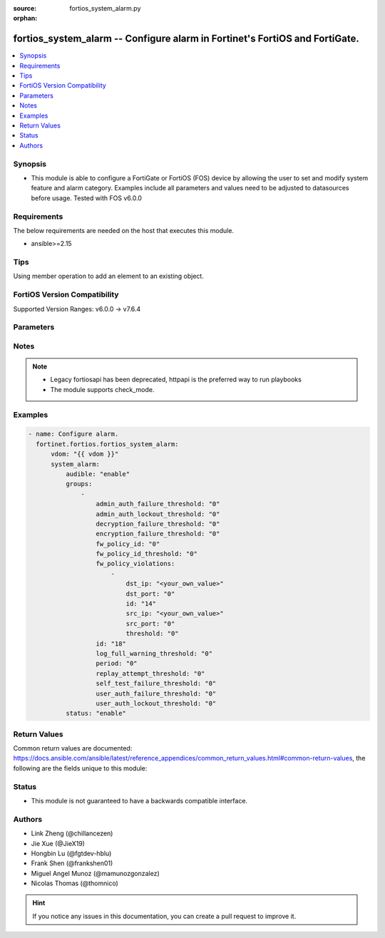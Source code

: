 :source: fortios_system_alarm.py

:orphan:

.. fortios_system_alarm:

fortios_system_alarm -- Configure alarm in Fortinet's FortiOS and FortiGate.
++++++++++++++++++++++++++++++++++++++++++++++++++++++++++++++++++++++++++++

.. versionadded:: 2.0.0

.. contents::
   :local:
   :depth: 1


Synopsis
--------
- This module is able to configure a FortiGate or FortiOS (FOS) device by allowing the user to set and modify system feature and alarm category. Examples include all parameters and values need to be adjusted to datasources before usage. Tested with FOS v6.0.0



Requirements
------------
The below requirements are needed on the host that executes this module.

- ansible>=2.15


Tips
----
Using member operation to add an element to an existing object.

FortiOS Version Compatibility
-----------------------------
Supported Version Ranges: v6.0.0 -> v7.6.4


Parameters
----------


.. raw:: html

    <ul>
    <li> <span class="li-head">access_token</span> - Token-based authentication. Generated from GUI of Fortigate. <span class="li-normal">type: str</span> <span class="li-required">required: false</span> </li>
    <li> <span class="li-head">enable_log</span> - Enable/Disable logging for task. <span class="li-normal">type: bool</span> <span class="li-required">required: false</span> <span class="li-normal">default: False</span> </li>
    <li> <span class="li-head">vdom</span> - Virtual domain, among those defined previously. A vdom is a virtual instance of the FortiGate that can be configured and used as a different unit. <span class="li-normal">type: str</span> <span class="li-normal">default: root</span> </li>
    <li> <span class="li-head">member_path</span> - Member attribute path to operate on. <span class="li-normal">type: str</span> </li>
    <li> <span class="li-head">member_state</span> - Add or delete a member under specified attribute path. <span class="li-normal">type: str</span> <span class="li-normal">choices: present, absent</span> </li>
    <li> <span class="li-head">system_alarm</span> - Configure alarm. <span class="li-normal">type: dict</span>
 <a id='label0' href="javascript:ContentClick('label1', 'label0');" onmouseover="ContentPreview('label1');" onmouseout="ContentUnpreview('label1');" title="click to collapse or expand..."> more... </a>
 <div id="label1" style="display:none">
 <table border="1">
 <tr>
 <td></td><td colspan="1">Supported Version Ranges</td>
 </tr>
 <tr>
 <td>system_alarm</td>
 <td><code class="docutils literal notranslate">v6.0.0 -> 7.6.4 </code></td>
 </tr>
 </table>
 </div>
 </li>
        <ul class="ul-self">
        <li> <span class="li-head">audible</span> - Enable/disable audible alarm. <span class="li-normal">type: str</span> <span class="li-normal">choices: enable, disable</span>
 <a id='label2' href="javascript:ContentClick('label3', 'label2');" onmouseover="ContentPreview('label3');" onmouseout="ContentUnpreview('label3');" title="click to collapse or expand..."> more... </a>
 <div id="label3" style="display:none">
 <table border="1">
 <tr>
 <td></td>
 <td colspan="1">Supported Version Ranges</td>
 </tr>
 <tr>
 <td>audible</td>
 <td><code class="docutils literal notranslate">v6.0.0 -> 7.6.4 </code></td>
 </tr>
 <tr>
 <td>[enable]</td>
 <td><code class="docutils literal notranslate">v6.0.0 -> 7.6.4</code></td>
 <tr>
 <td>[disable]</td>
 <td><code class="docutils literal notranslate">v6.0.0 -> 7.6.4</code></td>
 </table>
 </div>
 </li>
        <li> <span class="li-head">groups</span> - Alarm groups. <span class="li-normal">type: list</span> <span style="font-family:'Courier New'" class="li-required">member_path: groups:id</span>
 <a id='label4' href="javascript:ContentClick('label5', 'label4');" onmouseover="ContentPreview('label5');" onmouseout="ContentUnpreview('label5');" title="click to collapse or expand..."> more... </a>
 <div id="label5" style="display:none">
 <table border="1">
 <tr>
 <td></td><td colspan="1">Supported Version Ranges</td>
 </tr>
 <tr>
 <td>groups</td>
 <td><code class="docutils literal notranslate">v6.0.0 -> 7.6.4 </code></td>
 </tr>
 </table>
 </div>
 </li>
            <ul class="ul-self">
            <li> <span class="li-head">admin_auth_failure_threshold</span> - Admin authentication failure threshold. <span class="li-normal">type: int</span>
 <a id='label6' href="javascript:ContentClick('label7', 'label6');" onmouseover="ContentPreview('label7');" onmouseout="ContentUnpreview('label7');" title="click to collapse or expand..."> more... </a>
 <div id="label7" style="display:none">
 <table border="1">
 <tr>
 <td></td>
 <td colspan="1">Supported Version Ranges</td>
 </tr>
 <tr>
 <td>admin_auth_failure_threshold</td>
 <td><code class="docutils literal notranslate">v6.0.0 -> 7.6.4 </code></td>
 </tr>
 </table>
 </div>
 </li>
            <li> <span class="li-head">admin_auth_lockout_threshold</span> - Admin authentication lockout threshold. <span class="li-normal">type: int</span>
 <a id='label8' href="javascript:ContentClick('label9', 'label8');" onmouseover="ContentPreview('label9');" onmouseout="ContentUnpreview('label9');" title="click to collapse or expand..."> more... </a>
 <div id="label9" style="display:none">
 <table border="1">
 <tr>
 <td></td>
 <td colspan="1">Supported Version Ranges</td>
 </tr>
 <tr>
 <td>admin_auth_lockout_threshold</td>
 <td><code class="docutils literal notranslate">v6.0.0 -> 7.6.4 </code></td>
 </tr>
 </table>
 </div>
 </li>
            <li> <span class="li-head">decryption_failure_threshold</span> - Decryption failure threshold. <span class="li-normal">type: int</span>
 <a id='label10' href="javascript:ContentClick('label11', 'label10');" onmouseover="ContentPreview('label11');" onmouseout="ContentUnpreview('label11');" title="click to collapse or expand..."> more... </a>
 <div id="label11" style="display:none">
 <table border="1">
 <tr>
 <td></td>
 <td colspan="1">Supported Version Ranges</td>
 </tr>
 <tr>
 <td>decryption_failure_threshold</td>
 <td><code class="docutils literal notranslate">v6.0.0 -> 7.6.4 </code></td>
 </tr>
 </table>
 </div>
 </li>
            <li> <span class="li-head">encryption_failure_threshold</span> - Encryption failure threshold. <span class="li-normal">type: int</span>
 <a id='label12' href="javascript:ContentClick('label13', 'label12');" onmouseover="ContentPreview('label13');" onmouseout="ContentUnpreview('label13');" title="click to collapse or expand..."> more... </a>
 <div id="label13" style="display:none">
 <table border="1">
 <tr>
 <td></td>
 <td colspan="1">Supported Version Ranges</td>
 </tr>
 <tr>
 <td>encryption_failure_threshold</td>
 <td><code class="docutils literal notranslate">v6.0.0 -> 7.6.4 </code></td>
 </tr>
 </table>
 </div>
 </li>
            <li> <span class="li-head">fw_policy_id</span> - Firewall policy ID. <span class="li-normal">type: int</span>
 <a id='label14' href="javascript:ContentClick('label15', 'label14');" onmouseover="ContentPreview('label15');" onmouseout="ContentUnpreview('label15');" title="click to collapse or expand..."> more... </a>
 <div id="label15" style="display:none">
 <table border="1">
 <tr>
 <td></td>
 <td colspan="1">Supported Version Ranges</td>
 </tr>
 <tr>
 <td>fw_policy_id</td>
 <td><code class="docutils literal notranslate">v6.0.0 -> 7.6.4 </code></td>
 </tr>
 </table>
 </div>
 </li>
            <li> <span class="li-head">fw_policy_id_threshold</span> - Firewall policy ID threshold. <span class="li-normal">type: int</span>
 <a id='label16' href="javascript:ContentClick('label17', 'label16');" onmouseover="ContentPreview('label17');" onmouseout="ContentUnpreview('label17');" title="click to collapse or expand..."> more... </a>
 <div id="label17" style="display:none">
 <table border="1">
 <tr>
 <td></td>
 <td colspan="1">Supported Version Ranges</td>
 </tr>
 <tr>
 <td>fw_policy_id_threshold</td>
 <td><code class="docutils literal notranslate">v6.0.0 -> 7.6.4 </code></td>
 </tr>
 </table>
 </div>
 </li>
            <li> <span class="li-head">fw_policy_violations</span> - Firewall policy violations. <span class="li-normal">type: list</span> <span style="font-family:'Courier New'" class="li-required">member_path: groups:id/fw_policy_violations:id</span>
 <a id='label18' href="javascript:ContentClick('label19', 'label18');" onmouseover="ContentPreview('label19');" onmouseout="ContentUnpreview('label19');" title="click to collapse or expand..."> more... </a>
 <div id="label19" style="display:none">
 <table border="1">
 <tr>
 <td></td><td colspan="1">Supported Version Ranges</td>
 </tr>
 <tr>
 <td>fw_policy_violations</td>
 <td><code class="docutils literal notranslate">v6.0.0 -> 7.6.4 </code></td>
 </tr>
 </table>
 </div>
 </li>
                <ul class="ul-self">
                <li> <span class="li-head">dst_ip</span> - Destination IP (0=all). <span class="li-normal">type: str</span>
 <a id='label20' href="javascript:ContentClick('label21', 'label20');" onmouseover="ContentPreview('label21');" onmouseout="ContentUnpreview('label21');" title="click to collapse or expand..."> more... </a>
 <div id="label21" style="display:none">
 <table border="1">
 <tr>
 <td></td>
 <td colspan="1">Supported Version Ranges</td>
 </tr>
 <tr>
 <td>dst_ip</td>
 <td><code class="docutils literal notranslate">v6.0.0 -> 7.6.4 </code></td>
 </tr>
 </table>
 </div>
 </li>
                <li> <span class="li-head">dst_port</span> - Destination port (0=all). <span class="li-normal">type: int</span>
 <a id='label22' href="javascript:ContentClick('label23', 'label22');" onmouseover="ContentPreview('label23');" onmouseout="ContentUnpreview('label23');" title="click to collapse or expand..."> more... </a>
 <div id="label23" style="display:none">
 <table border="1">
 <tr>
 <td></td>
 <td colspan="1">Supported Version Ranges</td>
 </tr>
 <tr>
 <td>dst_port</td>
 <td><code class="docutils literal notranslate">v6.0.0 -> 7.6.4 </code></td>
 </tr>
 </table>
 </div>
 </li>
                <li> <span class="li-head">id</span> - Firewall policy violations ID. see <a href='#notes'>Notes</a>. <span class="li-normal">type: int</span> <span class="li-required">required: true</span>
 <a id='label24' href="javascript:ContentClick('label25', 'label24');" onmouseover="ContentPreview('label25');" onmouseout="ContentUnpreview('label25');" title="click to collapse or expand..."> more... </a>
 <div id="label25" style="display:none">
 <table border="1">
 <tr>
 <td></td>
 <td colspan="1">Supported Version Ranges</td>
 </tr>
 <tr>
 <td>id</td>
 <td><code class="docutils literal notranslate">v6.0.0 -> 7.6.4 </code></td>
 </tr>
 </table>
 </div>
 </li>
                <li> <span class="li-head">src_ip</span> - Source IP (0=all). <span class="li-normal">type: str</span>
 <a id='label26' href="javascript:ContentClick('label27', 'label26');" onmouseover="ContentPreview('label27');" onmouseout="ContentUnpreview('label27');" title="click to collapse or expand..."> more... </a>
 <div id="label27" style="display:none">
 <table border="1">
 <tr>
 <td></td>
 <td colspan="1">Supported Version Ranges</td>
 </tr>
 <tr>
 <td>src_ip</td>
 <td><code class="docutils literal notranslate">v6.0.0 -> 7.6.4 </code></td>
 </tr>
 </table>
 </div>
 </li>
                <li> <span class="li-head">src_port</span> - Source port (0=all). <span class="li-normal">type: int</span>
 <a id='label28' href="javascript:ContentClick('label29', 'label28');" onmouseover="ContentPreview('label29');" onmouseout="ContentUnpreview('label29');" title="click to collapse or expand..."> more... </a>
 <div id="label29" style="display:none">
 <table border="1">
 <tr>
 <td></td>
 <td colspan="1">Supported Version Ranges</td>
 </tr>
 <tr>
 <td>src_port</td>
 <td><code class="docutils literal notranslate">v6.0.0 -> 7.6.4 </code></td>
 </tr>
 </table>
 </div>
 </li>
                <li> <span class="li-head">threshold</span> - Firewall policy violation threshold. <span class="li-normal">type: int</span>
 <a id='label30' href="javascript:ContentClick('label31', 'label30');" onmouseover="ContentPreview('label31');" onmouseout="ContentUnpreview('label31');" title="click to collapse or expand..."> more... </a>
 <div id="label31" style="display:none">
 <table border="1">
 <tr>
 <td></td>
 <td colspan="1">Supported Version Ranges</td>
 </tr>
 <tr>
 <td>threshold</td>
 <td><code class="docutils literal notranslate">v6.0.0 -> 7.6.4 </code></td>
 </tr>
 </table>
 </div>
 </li>
                </ul>
            <li> <span class="li-head">id</span> - Group ID. see <a href='#notes'>Notes</a>. <span class="li-normal">type: int</span> <span class="li-required">required: true</span>
 <a id='label32' href="javascript:ContentClick('label33', 'label32');" onmouseover="ContentPreview('label33');" onmouseout="ContentUnpreview('label33');" title="click to collapse or expand..."> more... </a>
 <div id="label33" style="display:none">
 <table border="1">
 <tr>
 <td></td>
 <td colspan="1">Supported Version Ranges</td>
 </tr>
 <tr>
 <td>id</td>
 <td><code class="docutils literal notranslate">v6.0.0 -> 7.6.4 </code></td>
 </tr>
 </table>
 </div>
 </li>
            <li> <span class="li-head">log_full_warning_threshold</span> - Log full warning threshold. <span class="li-normal">type: int</span>
 <a id='label34' href="javascript:ContentClick('label35', 'label34');" onmouseover="ContentPreview('label35');" onmouseout="ContentUnpreview('label35');" title="click to collapse or expand..."> more... </a>
 <div id="label35" style="display:none">
 <table border="1">
 <tr>
 <td></td>
 <td colspan="1">Supported Version Ranges</td>
 </tr>
 <tr>
 <td>log_full_warning_threshold</td>
 <td><code class="docutils literal notranslate">v6.0.0 -> 7.6.4 </code></td>
 </tr>
 </table>
 </div>
 </li>
            <li> <span class="li-head">period</span> - Time period in seconds (0 = from start up). <span class="li-normal">type: int</span>
 <a id='label36' href="javascript:ContentClick('label37', 'label36');" onmouseover="ContentPreview('label37');" onmouseout="ContentUnpreview('label37');" title="click to collapse or expand..."> more... </a>
 <div id="label37" style="display:none">
 <table border="1">
 <tr>
 <td></td>
 <td colspan="1">Supported Version Ranges</td>
 </tr>
 <tr>
 <td>period</td>
 <td><code class="docutils literal notranslate">v6.0.0 -> 7.6.4 </code></td>
 </tr>
 </table>
 </div>
 </li>
            <li> <span class="li-head">replay_attempt_threshold</span> - Replay attempt threshold. <span class="li-normal">type: int</span>
 <a id='label38' href="javascript:ContentClick('label39', 'label38');" onmouseover="ContentPreview('label39');" onmouseout="ContentUnpreview('label39');" title="click to collapse or expand..."> more... </a>
 <div id="label39" style="display:none">
 <table border="1">
 <tr>
 <td></td>
 <td colspan="1">Supported Version Ranges</td>
 </tr>
 <tr>
 <td>replay_attempt_threshold</td>
 <td><code class="docutils literal notranslate">v6.0.0 -> 7.6.4 </code></td>
 </tr>
 </table>
 </div>
 </li>
            <li> <span class="li-head">self_test_failure_threshold</span> - Self-test failure threshold. <span class="li-normal">type: int</span>
 <a id='label40' href="javascript:ContentClick('label41', 'label40');" onmouseover="ContentPreview('label41');" onmouseout="ContentUnpreview('label41');" title="click to collapse or expand..."> more... </a>
 <div id="label41" style="display:none">
 <table border="1">
 <tr>
 <td></td>
 <td colspan="1">Supported Version Ranges</td>
 </tr>
 <tr>
 <td>self_test_failure_threshold</td>
 <td><code class="docutils literal notranslate">v6.0.0 -> 7.6.4 </code></td>
 </tr>
 </table>
 </div>
 </li>
            <li> <span class="li-head">user_auth_failure_threshold</span> - User authentication failure threshold. <span class="li-normal">type: int</span>
 <a id='label42' href="javascript:ContentClick('label43', 'label42');" onmouseover="ContentPreview('label43');" onmouseout="ContentUnpreview('label43');" title="click to collapse or expand..."> more... </a>
 <div id="label43" style="display:none">
 <table border="1">
 <tr>
 <td></td>
 <td colspan="1">Supported Version Ranges</td>
 </tr>
 <tr>
 <td>user_auth_failure_threshold</td>
 <td><code class="docutils literal notranslate">v6.0.0 -> 7.6.4 </code></td>
 </tr>
 </table>
 </div>
 </li>
            <li> <span class="li-head">user_auth_lockout_threshold</span> - User authentication lockout threshold. <span class="li-normal">type: int</span>
 <a id='label44' href="javascript:ContentClick('label45', 'label44');" onmouseover="ContentPreview('label45');" onmouseout="ContentUnpreview('label45');" title="click to collapse or expand..."> more... </a>
 <div id="label45" style="display:none">
 <table border="1">
 <tr>
 <td></td>
 <td colspan="1">Supported Version Ranges</td>
 </tr>
 <tr>
 <td>user_auth_lockout_threshold</td>
 <td><code class="docutils literal notranslate">v6.0.0 -> 7.6.4 </code></td>
 </tr>
 </table>
 </div>
 </li>
            </ul>
        <li> <span class="li-head">status</span> - Enable/disable alarm. <span class="li-normal">type: str</span> <span class="li-normal">choices: enable, disable</span>
 <a id='label46' href="javascript:ContentClick('label47', 'label46');" onmouseover="ContentPreview('label47');" onmouseout="ContentUnpreview('label47');" title="click to collapse or expand..."> more... </a>
 <div id="label47" style="display:none">
 <table border="1">
 <tr>
 <td></td>
 <td colspan="1">Supported Version Ranges</td>
 </tr>
 <tr>
 <td>status</td>
 <td><code class="docutils literal notranslate">v6.0.0 -> 7.6.4 </code></td>
 </tr>
 <tr>
 <td>[enable]</td>
 <td><code class="docutils literal notranslate">v6.0.0 -> 7.6.4</code></td>
 <tr>
 <td>[disable]</td>
 <td><code class="docutils literal notranslate">v6.0.0 -> 7.6.4</code></td>
 </table>
 </div>
 </li>
        </ul>
    </ul>


Notes
-----

.. note::

   - Legacy fortiosapi has been deprecated, httpapi is the preferred way to run playbooks

   - The module supports check_mode.



Examples
--------

.. code-block:: yaml+jinja
    
    - name: Configure alarm.
      fortinet.fortios.fortios_system_alarm:
          vdom: "{{ vdom }}"
          system_alarm:
              audible: "enable"
              groups:
                  -
                      admin_auth_failure_threshold: "0"
                      admin_auth_lockout_threshold: "0"
                      decryption_failure_threshold: "0"
                      encryption_failure_threshold: "0"
                      fw_policy_id: "0"
                      fw_policy_id_threshold: "0"
                      fw_policy_violations:
                          -
                              dst_ip: "<your_own_value>"
                              dst_port: "0"
                              id: "14"
                              src_ip: "<your_own_value>"
                              src_port: "0"
                              threshold: "0"
                      id: "18"
                      log_full_warning_threshold: "0"
                      period: "0"
                      replay_attempt_threshold: "0"
                      self_test_failure_threshold: "0"
                      user_auth_failure_threshold: "0"
                      user_auth_lockout_threshold: "0"
              status: "enable"


Return Values
-------------
Common return values are documented: https://docs.ansible.com/ansible/latest/reference_appendices/common_return_values.html#common-return-values, the following are the fields unique to this module:

.. raw:: html

    <ul>

    <li> <span class="li-return">build</span> - Build number of the fortigate image <span class="li-normal">returned: always</span> <span class="li-normal">type: str</span> <span class="li-normal">sample: 1547</span></li>
    <li> <span class="li-return">http_method</span> - Last method used to provision the content into FortiGate <span class="li-normal">returned: always</span> <span class="li-normal">type: str</span> <span class="li-normal">sample: PUT</span></li>
    <li> <span class="li-return">http_status</span> - Last result given by FortiGate on last operation applied <span class="li-normal">returned: always</span> <span class="li-normal">type: str</span> <span class="li-normal">sample: 200</span></li>
    <li> <span class="li-return">mkey</span> - Master key (id) used in the last call to FortiGate <span class="li-normal">returned: success</span> <span class="li-normal">type: str</span> <span class="li-normal">sample: id</span></li>
    <li> <span class="li-return">name</span> - Name of the table used to fulfill the request <span class="li-normal">returned: always</span> <span class="li-normal">type: str</span> <span class="li-normal">sample: urlfilter</span></li>
    <li> <span class="li-return">path</span> - Path of the table used to fulfill the request <span class="li-normal">returned: always</span> <span class="li-normal">type: str</span> <span class="li-normal">sample: webfilter</span></li>
    <li> <span class="li-return">revision</span> - Internal revision number <span class="li-normal">returned: always</span> <span class="li-normal">type: str</span> <span class="li-normal">sample: 17.0.2.10658</span></li>
    <li> <span class="li-return">serial</span> - Serial number of the unit <span class="li-normal">returned: always</span> <span class="li-normal">type: str</span> <span class="li-normal">sample: FGVMEVYYQT3AB5352</span></li>
    <li> <span class="li-return">status</span> - Indication of the operation's result <span class="li-normal">returned: always</span> <span class="li-normal">type: str</span> <span class="li-normal">sample: success</span></li>
    <li> <span class="li-return">vdom</span> - Virtual domain used <span class="li-normal">returned: always</span> <span class="li-normal">type: str</span> <span class="li-normal">sample: root</span></li>
    <li> <span class="li-return">version</span> - Version of the FortiGate <span class="li-normal">returned: always</span> <span class="li-normal">type: str</span> <span class="li-normal">sample: v5.6.3</span></li>
    </ul>

Status
------

- This module is not guaranteed to have a backwards compatible interface.


Authors
-------

- Link Zheng (@chillancezen)
- Jie Xue (@JieX19)
- Hongbin Lu (@fgtdev-hblu)
- Frank Shen (@frankshen01)
- Miguel Angel Munoz (@mamunozgonzalez)
- Nicolas Thomas (@thomnico)


.. hint::
    If you notice any issues in this documentation, you can create a pull request to improve it.
